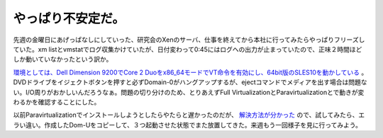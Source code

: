 やっぱり不安定だ。
==================

先週の金曜日にあげっぱなしにしていった、研究会のXenのサーバ、仕事を終えてから本社に行ってみたらやっぱりフリーズしていた。xm listとvmstatでログ収集かけていたが、日付変わって0:45にはログへの出力が止まっていたので、正味２時間ほどしか動いていなかったという訳か。

`環境としては、Dell Dimension 9200でCore 2 Duoをx86_64モードでVT命令を有効にし、64bit版のSLES10を動かしている <http://www.palmtb.net/index.php?DELL%20Dimension%209200>`_ 。DVDドライブをイジェクトボタンを押すと必ずDomain-0がハングアップするが、ejectコマンドでメディアを出す場合は問題ない。I/O周りがおかしいんだろうなぁ。問題の切り分けのため、とりあえずFull VirtualizationとParavirtualizationとで動きが変わるかを確認することにした。

以前Paravirtualizationでインストールしようとしたらやたらと遅かったのだが、 `解決方法が分かった <http://cropcrusher.web.infoseek.co.jp/shufuden/xensemi/index.html>`_ ので、試してみたら、エラい違い。作成したDom-Uをコピーして、３つ起動させた状態でまた放置してきた。来週もう一回様子を見に行ってみよう。






.. author:: default
.. categories:: computer,virt.
.. tags::
.. comments::
